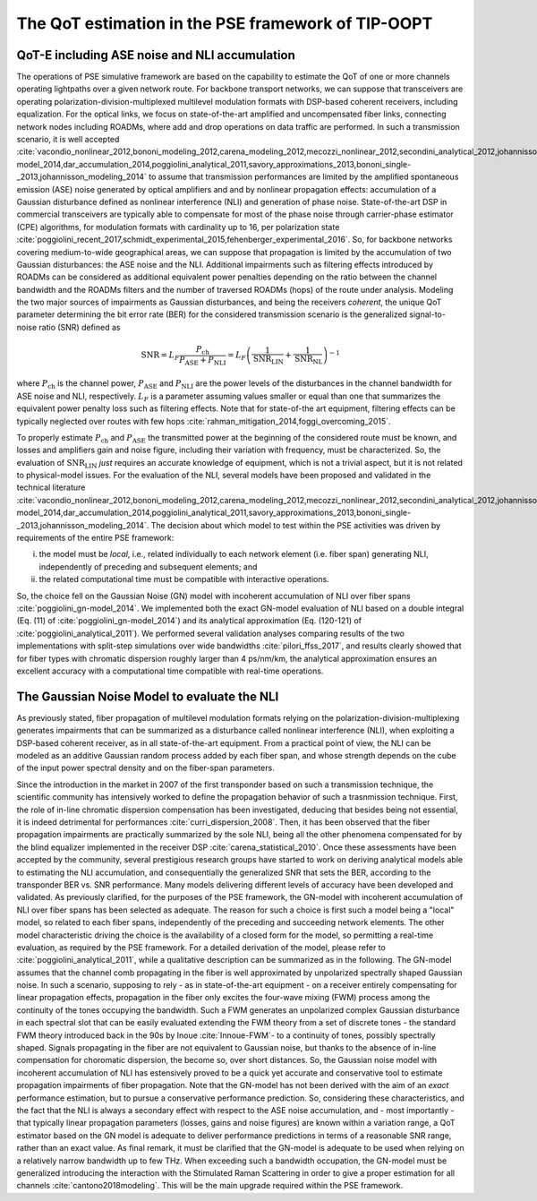 The QoT estimation in the PSE framework of TIP-OOPT
=======================================================

QoT-E including ASE noise and NLI accumulation 
----------------------------------------------

The operations of PSE simulative framework are based on the capability to estimate the QoT of one
or more channels operating lightpaths over a given network route. For
backbone transport networks, we can suppose that transceivers are
operating polarization-division-multiplexed multilevel modulation
formats with DSP-based coherent receivers, including equalization. For
the optical links, we focus on state-of-the-art amplified and
uncompensated fiber links, connecting network nodes including ROADMs,
where add and drop operations on data traffic are performed. In such a
transmission scenario, it is well accepted
:cite:`vacondio_nonlinear_2012,bononi_modeling_2012,carena_modeling_2012,mecozzi_nonlinear_2012,secondini_analytical_2012,johannisson_perturbation_2013,dar_properties_2013,serena_alternative_2013,secondini_achievable_2013,poggiolini_gn-model_2014,dar_accumulation_2014,poggiolini_analytical_2011,savory_approximations_2013,bononi_single-_2013,johannisson_modeling_2014`
to assume that transmission performances are limited by the amplified
spontaneous emission (ASE) noise generated by optical amplifiers and and
by nonlinear propagation effects: accumulation of a Gaussian disturbance
defined as nonlinear interference (NLI) and generation of phase noise.
State-of-the-art DSP in commercial transceivers are typically able to
compensate for most of the phase noise through carrier-phase estimator
(CPE) algorithms, for modulation formats with cardinality up to 16, per
polarization state
:cite:`poggiolini_recent_2017,schmidt_experimental_2015,fehenberger_experimental_2016`.
So, for backbone networks covering medium-to-wide geographical areas, we
can suppose that propagation is limited by the accumulation of two
Gaussian disturbances: the ASE noise and the NLI. Additional impairments
such as filtering effects introduced by ROADMs can be considered as
additional equivalent power penalties depending on the ratio between the
channel bandwidth and the ROADMs filters and the number of traversed
ROADMs (hops) of the route under analysis. Modeling the two major
sources of impairments as Gaussian disturbances, and being the receivers
*coherent*, the unique QoT parameter determining the bit error rate
(BER) for the considered transmission scenario is the generalized
signal-to-noise ratio (SNR) defined as

.. math::

   {\text{SNR}}= L_F \frac{P_{\text{ch}}}{P_{\text{ASE}}+P_{\text{NLI}}} = L_F \left(\frac{1}{{\text{SNR}}_{\text{LIN}}}+\frac{1}{{\text{SNR}}_{\text{NL}}}\right)^{-1}


where :math:`P_{\text{ch}}` is the channel power,
:math:`P_{\text{ASE}}` and :math:`P_{\text{NLI}}` are the power levels of the disturbances 
in the channel bandwidth for ASE noise and NLI, respectively.
:math:`L_F` is a parameter assuming values smaller or equal than one
that summarizes the equivalent power penalty loss such as 
filtering effects. Note that for state-of-the art equipment, filtering
effects can be typically neglected over routes with few hops
:cite:`rahman_mitigation_2014,foggi_overcoming_2015`.


To properly estimate :math:`P_{\text{ch}}` and :math:`P_{\text{ASE}}`
the transmitted power at the beginning of the considered route must be
known, and losses and amplifiers gain and noise figure, including their
variation with frequency, must be characterized. So, the evaluation of
:math:`{\text{SNR}}_{\text{LIN}}` *just* requires an accurate
knowledge of equipment, which is not a trivial aspect, but it is not
related to physical-model issues. For the evaluation of the NLI, several
models have been proposed and validated in the technical literature
:cite:`vacondio_nonlinear_2012,bononi_modeling_2012,carena_modeling_2012,mecozzi_nonlinear_2012,secondini_analytical_2012,johannisson_perturbation_2013,dar_properties_2013,serena_alternative_2013,secondini_achievable_2013,poggiolini_gn-model_2014,dar_accumulation_2014,poggiolini_analytical_2011,savory_approximations_2013,bononi_single-_2013,johannisson_modeling_2014`.
The decision about which model to test within the PSE activities was
driven by requirements of the entire PSE framework:

i. the model must be *local*, i.e., related individually to each network element (i.e. fiber span) generating NLI, independently of preceding and subsequent elements; and 
ii. the related computational time must be compatible with interactive operations. 

So, the choice fell on the Gaussian Noise
(GN) model with incoherent accumulation of NLI over fiber spans
:cite:`poggiolini_gn-model_2014`. We implemented both the
exact GN-model evaluation of NLI based on a double integral (Eq. (11) of
:cite:`poggiolini_gn-model_2014`) and its analytical
approximation (Eq. (120-121) of
:cite:`poggiolini_analytical_2011`). We performed several
validation analyses comparing results of the two implementations with
split-step simulations over wide bandwidths
:cite:`pilori_ffss_2017`, and results clearly showed that
for fiber types with chromatic dispersion roughly larger than 4
ps/nm/km, the analytical approximation ensures an excellent accuracy
with a computational time compatible with real-time operations.



The Gaussian Noise Model to evaluate the NLI
--------------------------------------------
As previously stated, fiber propagation of multilevel modulation formats relying on the polarization-division-multiplexing  
generates impairments that can be summarized as  a disturbance called nonlinear interference (NLI),
when exploiting a DSP-based coherent receiver, as in all state-of-the-art equipment.
From a practical point of view, the NLI can be modeled as an additive 
Gaussian random process added by each fiber span, and whose strength depends on the cube of the input power spectral density and 
on the fiber-span parameters. 

Since the introduction in the market in 2007 of the first transponder based on such a transmission technique, the scientific
community has intensively worked to define the propagation behavior of such a trasnmission technique.
First, the role of in-line chromatic dispersion compensation has been investigated, deducing that besides being 
not essential, it is indeed detrimental for performances :cite:`curri_dispersion_2008`.
Then, it has been observed that the fiber propagation impairments are practically summarized by the sole NLI, being all the other 
phenomena compensated for by the blind equalizer implemented in the receiver DSP :cite:`carena_statistical_2010`.
Once these assessments have been accepted by the community, several prestigious research groups have started to work 
on deriving analytical models able to estimating the NLI accumulation, and consequentially the generalized SNR that sets the BER,
according to the transponder BER vs. SNR performance.
Many models delivering different levels of accuracy have been developed and validated. As previously clarified, for the purposes
of the PSE framework, the  GN-model with incoherent accumulation of NLI over fiber spans has been selected as adequate.
The reason for such a choice is first such a model being a "local" model, so related to each fiber spans, independently of
the preceding and succeeding network elements. The other model characteristic driving the choice is 
the availability of a closed form for the model, so permitting a real-time evaluation, as required by the PSE framework.
For a detailed derivation of the model, please refer to :cite:`poggiolini_analytical_2011`, while a qualitative description
can be summarized as in the following.
The GN-model assumes that the channel comb propagating in the fiber is well approximated by unpolarized spectrally shaped
Gaussian noise. In such a scenario, supposing to rely - as in state-of-the-art equipment - on a receiver entirely compensating for linear propagation effects, propagation in the fiber only excites the four-wave mixing (FWM) process among the continuity of
the tones occupying the bandwidth. Such a FWM generates an unpolarized complex Gaussian disturbance in each spectral slot
that can be easily evaluated extending the FWM theory from a set of discrete tones - the standard FWM theory introduced back in the 90s by Inoue :cite:`Innoue-FWM`- to a continuity of tones, possibly spectrally shaped.
Signals propagating in the fiber are not equivalent to Gaussian noise, but thanks to the absence of in-line compensation for choromatic dispersion,
the become so, over short distances. 
So, the Gaussian noise model with incoherent accumulation of NLI has estensively proved to be a quick yet accurate and conservative tool
to estimate propagation impairments of fiber propagation.
Note that the GN-model has not been derived with the aim of an *exact* performance estimation, but to pursue a conservative performance prediction. So, considering these characteristics, and the fact that the NLI is always a secondary effect with respect to the ASE noise accumulation, and - most importantly - that typically linear propagation parameters (losses, gains and noise figures) are known within 
a variation range, a QoT estimator based on the GN model is adequate to deliver performance predictions in terms of a reasonable SNR range, rather than an exact value.
As final remark, it must be clarified that the GN-model is adequate to be used when relying on a relatively narrow bandwidth up to few THz. When exceeding such a bandwidth occupation, the GN-model must be generalized introducing the interaction with the Stimulated 
Raman Scattering in order to give a proper estimation for all channels :cite:`cantono2018modeling`. 
This will be the main upgrade required within the PSE framework.


.. bibliography:: biblio.bib  
